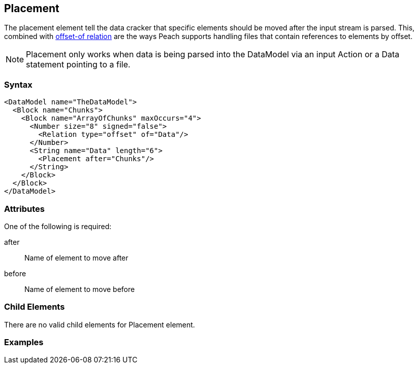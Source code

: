 <<<
[[Placement]]
== Placement

// Reviewed:
//  - 01/30/2014: Seth & Mike: Outlined

// * Used with offset relation mostly
// * Arrays of Blocks with an offset relation
// * before vs. after
// * getting elements in correct order with arrays
// * using a place holder empty block to place things in correct position
// * only used during cracking
// * Examples people!
// * Known limitations:
//  * Can't crack offsets that occur prior to current cracking position

The placement element tell the data cracker that specific elements should be moved after the input stream is parsed.  This, combined with xref:Relation[offset-of relation] are the ways Peach supports handling files that contain references to elements by offset.

NOTE: Placement only works when data is being parsed into the DataModel via an input Action or a Data statement pointing to a file.

=== Syntax

[source,xml]
----
<DataModel name="TheDataModel">
  <Block name="Chunks">
    <Block name="ArrayOfChunks" maxOccurs="4">
      <Number size="8" signed="false">
        <Relation type="offset" of="Data"/>
      </Number>
      <String name="Data" length="6">
        <Placement after="Chunks"/>
      </String>
    </Block>
  </Block>
</DataModel>
----

=== Attributes

One of the following is required:

after:: Name of element to move after
before:: Name of element to move before

=== Child Elements

There are no valid child elements for Placement element.

=== Examples

// TODO
